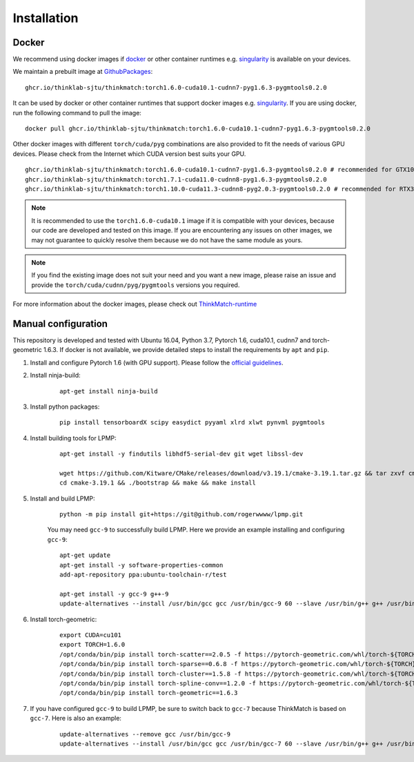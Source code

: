=============
Installation
=============
Docker
-----------
We recommend using docker images if docker_ or other container runtimes e.g. singularity_ is available on your devices.

We maintain a prebuilt image at GithubPackages_:

::

    ghcr.io/thinklab-sjtu/thinkmatch:torch1.6.0-cuda10.1-cudnn7-pyg1.6.3-pygmtools0.2.0

It can be used by docker or other container runtimes that support docker images e.g. singularity_. If you are using
docker, run the following command to pull the image:

::

    docker pull ghcr.io/thinklab-sjtu/thinkmatch:torch1.6.0-cuda10.1-cudnn7-pyg1.6.3-pygmtools0.2.0


Other docker images with different ``torch/cuda/pyg`` combinations are also provided to fit the needs of various GPU devices.
Please check from the Internet which CUDA version best suits your GPU.

::

    ghcr.io/thinklab-sjtu/thinkmatch:torch1.6.0-cuda10.1-cudnn7-pyg1.6.3-pygmtools0.2.0 # recommended for GTX10 and RTX20 GPUs
    ghcr.io/thinklab-sjtu/thinkmatch:torch1.7.1-cuda11.0-cudnn8-pyg1.6.3-pygmtools0.2.0
    ghcr.io/thinklab-sjtu/thinkmatch:torch1.10.0-cuda11.3-cudnn8-pyg2.0.3-pygmtools0.2.0 # recommended for RTX30 GPUs

.. note::

    It is recommended to use the ``torch1.6.0-cuda10.1`` image if it is compatible with your devices, because our code
    are developed and tested on this image. If you are encountering any issues on other images, we may not guarantee
    to quickly resolve them because we do not have the same module as yours.

.. note::

    If you find the existing image does not suit your need and you want a new image, please raise an issue and provide
    the ``torch/cuda/cudnn/pyg/pygmtools`` versions you required.

For more information about the docker images, please check out ThinkMatch-runtime_

.. _docker: https://www.docker.com/
.. _GithubPackages: https://github.com/Thinklab-SJTU/ThinkMatch-runtime/pkgs/container/thinkmatch
.. _singularity: https://sylabs.io/singularity/
.. _ThinkMatch-runtime: https://github.com/Thinklab-SJTU/ThinkMatch-runtime

Manual configuration
--------------------------

This repository is developed and tested with Ubuntu 16.04, Python 3.7, Pytorch 1.6, cuda10.1, cudnn7 and torch-geometric 1.6.3.
If docker is not available, we provide detailed steps to install the requirements by ``apt`` and ``pip``.

1. Install and configure Pytorch 1.6 (with GPU support). Please follow the `official guidelines <https://pytorch.org/get-started/locally/>`_.
#. Install ninja-build:
    ::

        apt-get install ninja-build

#. Install python packages:
    ::

        pip install tensorboardX scipy easydict pyyaml xlrd xlwt pynvml pygmtools

#. Install building tools for LPMP:
    ::

        apt-get install -y findutils libhdf5-serial-dev git wget libssl-dev

        wget https://github.com/Kitware/CMake/releases/download/v3.19.1/cmake-3.19.1.tar.gz && tar zxvf cmake-3.19.1.tar.gz
        cd cmake-3.19.1 && ./bootstrap && make && make install

#. Install and build LPMP:
    ::

        python -m pip install git+https://git@github.com/rogerwwww/lpmp.git

    You may need ``gcc-9`` to successfully build LPMP. Here we provide an example installing and configuring ``gcc-9``:
    ::

       apt-get update
       apt-get install -y software-properties-common
       add-apt-repository ppa:ubuntu-toolchain-r/test

       apt-get install -y gcc-9 g++-9
       update-alternatives --install /usr/bin/gcc gcc /usr/bin/gcc-9 60 --slave /usr/bin/g++ g++ /usr/bin/g++-9

#. Install torch-geometric:
    ::

        export CUDA=cu101
        export TORCH=1.6.0
        /opt/conda/bin/pip install torch-scatter==2.0.5 -f https://pytorch-geometric.com/whl/torch-${TORCH}+${CUDA}.html
        /opt/conda/bin/pip install torch-sparse==0.6.8 -f https://pytorch-geometric.com/whl/torch-${TORCH}+${CUDA}.html
        /opt/conda/bin/pip install torch-cluster==1.5.8 -f https://pytorch-geometric.com/whl/torch-${TORCH}+${CUDA}.html
        /opt/conda/bin/pip install torch-spline-conv==1.2.0 -f https://pytorch-geometric.com/whl/torch-${TORCH}+${CUDA}.html
        /opt/conda/bin/pip install torch-geometric==1.6.3

#. If you have configured ``gcc-9`` to build LPMP, be sure to switch back to ``gcc-7`` because ThinkMatch is based on ``gcc-7``. Here is also an example:
    ::

        update-alternatives --remove gcc /usr/bin/gcc-9
        update-alternatives --install /usr/bin/gcc gcc /usr/bin/gcc-7 60 --slave /usr/bin/g++ g++ /usr/bin/g++-7
